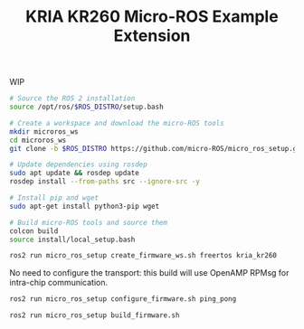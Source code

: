 #+title: KRIA KR260 Micro-ROS Example Extension

WIP


#+BEGIN_SRC sh
# Source the ROS 2 installation
source /opt/ros/$ROS_DISTRO/setup.bash

# Create a workspace and download the micro-ROS tools
mkdir microros_ws
cd microros_ws
git clone -b $ROS_DISTRO https://github.com/micro-ROS/micro_ros_setup.git src/micro_ros_setup

# Update dependencies using rosdep
sudo apt update && rosdep update
rosdep install --from-paths src --ignore-src -y

# Install pip and wget
sudo apt-get install python3-pip wget

# Build micro-ROS tools and source them
colcon build
source install/local_setup.bash
#+END_SRC

#+BEGIN_SRC sh
ros2 run micro_ros_setup create_firmware_ws.sh freertos kria_kr260
#+END_SRC

No need to configure the transport: this build will use OpenAMP RPMsg for intra-chip communication.
#+BEGIN_SRC sh
ros2 run micro_ros_setup configure_firmware.sh ping_pong
#+END_SRC

#+BEGIN_SRC sh
ros2 run micro_ros_setup build_firmware.sh
#+END_SRC
